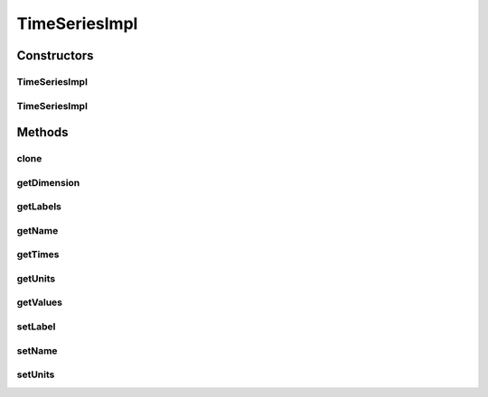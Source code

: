 .. java:import:: ca.nengo.model Units

.. java:import:: ca.nengo.util TimeSeries

TimeSeriesImpl
==============

.. java:package:: ca.nengo.util.impl
   :noindex:

.. java:type:: public class TimeSeriesImpl implements TimeSeries

   Default implementation of TimeSeriesND.

   :author: Bryan Tripp

Constructors
------------
TimeSeriesImpl
^^^^^^^^^^^^^^

.. java:constructor:: public TimeSeriesImpl(float[] times, float[][] values, Units[] units)
   :outertype: TimeSeriesImpl

   :param times: @see ca.bpt.cn.util.TimeSeries#getTimes()
   :param values: @see ca.bpt.cn.util.TimeSeries#getValues()
   :param units: @see ca.bpt.cn.util.TimeSeries#getUnits()

TimeSeriesImpl
^^^^^^^^^^^^^^

.. java:constructor:: public TimeSeriesImpl(float[] times, float[][] values, Units[] units, String[] labels)
   :outertype: TimeSeriesImpl

   :param times: @see ca.nengo.util.TimeSeries#getTimes()
   :param values: @see ca.nengo.util.TimeSeries#getValues()
   :param units: @see ca.nengo.util.TimeSeries#getUnits()
   :param labels: @see ca.nengo.util.TimeSeries#getLabels()

Methods
-------
clone
^^^^^

.. java:method:: @Override public TimeSeries clone() throws CloneNotSupportedException
   :outertype: TimeSeriesImpl

getDimension
^^^^^^^^^^^^

.. java:method:: public int getDimension()
   :outertype: TimeSeriesImpl

   **See also:** :java:ref:`ca.nengo.util.TimeSeries.getDimension()`

getLabels
^^^^^^^^^

.. java:method:: public String[] getLabels()
   :outertype: TimeSeriesImpl

   **See also:** :java:ref:`ca.nengo.util.TimeSeries.getLabels()`

getName
^^^^^^^

.. java:method:: public String getName()
   :outertype: TimeSeriesImpl

   **See also:** :java:ref:`ca.nengo.util.TimeSeries.getName()`

getTimes
^^^^^^^^

.. java:method:: public float[] getTimes()
   :outertype: TimeSeriesImpl

   **See also:** :java:ref:`ca.nengo.util.TimeSeries1D.getTimes()`

getUnits
^^^^^^^^

.. java:method:: public Units[] getUnits()
   :outertype: TimeSeriesImpl

   **See also:** :java:ref:`ca.nengo.util.TimeSeries1D.getUnits()`

getValues
^^^^^^^^^

.. java:method:: public float[][] getValues()
   :outertype: TimeSeriesImpl

   **See also:** :java:ref:`ca.nengo.util.TimeSeries1D.getValues()`

setLabel
^^^^^^^^

.. java:method:: public void setLabel(int index, String label)
   :outertype: TimeSeriesImpl

   :param index: Index of dimension for which to change label
   :param label: New label for given dimension

setName
^^^^^^^

.. java:method:: public void setName(String name)
   :outertype: TimeSeriesImpl

   :param name: Name of the TimeSeries

setUnits
^^^^^^^^

.. java:method:: public void setUnits(int index, Units units)
   :outertype: TimeSeriesImpl

   :param index: Index of dimension for which to change units
   :param units: New units for given dimension

